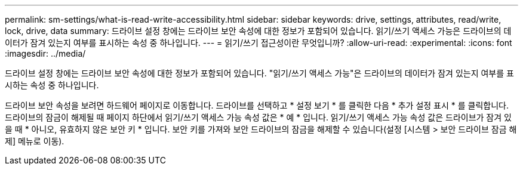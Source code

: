 ---
permalink: sm-settings/what-is-read-write-accessibility.html 
sidebar: sidebar 
keywords: drive, settings, attributes, read/write, lock, drive, data 
summary: 드라이브 설정 창에는 드라이브 보안 속성에 대한 정보가 포함되어 있습니다. 읽기/쓰기 액세스 가능은 드라이브의 데이터가 잠겨 있는지 여부를 표시하는 속성 중 하나입니다. 
---
= 읽기/쓰기 접근성이란 무엇입니까?
:allow-uri-read: 
:experimental: 
:icons: font
:imagesdir: ../media/


[role="lead"]
드라이브 설정 창에는 드라이브 보안 속성에 대한 정보가 포함되어 있습니다. "읽기/쓰기 액세스 가능"은 드라이브의 데이터가 잠겨 있는지 여부를 표시하는 속성 중 하나입니다.

드라이브 보안 속성을 보려면 하드웨어 페이지로 이동합니다. 드라이브를 선택하고 * 설정 보기 * 를 클릭한 다음 * 추가 설정 표시 * 를 클릭합니다. 드라이브의 잠금이 해제될 때 페이지 하단에서 읽기/쓰기 액세스 가능 속성 값은 * 예 * 입니다. 읽기/쓰기 액세스 가능 속성 값은 드라이브가 잠겨 있을 때 * 아니오, 유효하지 않은 보안 키 * 입니다. 보안 키를 가져와 보안 드라이브의 잠금을 해제할 수 있습니다(설정 [시스템 > 보안 드라이브 잠금 해제] 메뉴로 이동).

